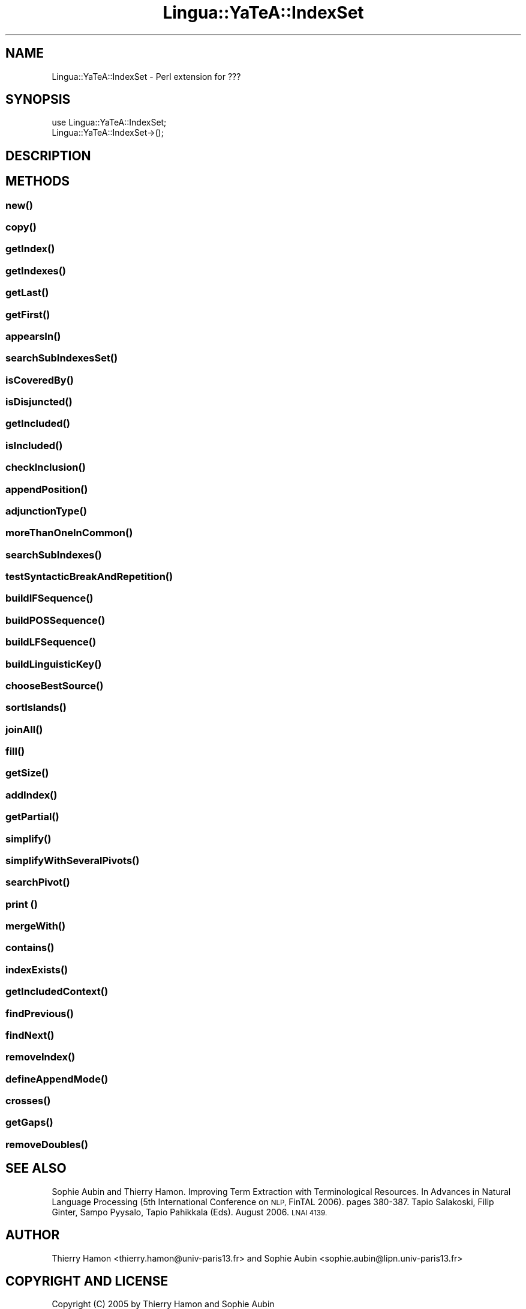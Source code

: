 .\" Automatically generated by Pod::Man 2.27 (Pod::Simple 3.28)
.\"
.\" Standard preamble:
.\" ========================================================================
.de Sp \" Vertical space (when we can't use .PP)
.if t .sp .5v
.if n .sp
..
.de Vb \" Begin verbatim text
.ft CW
.nf
.ne \\$1
..
.de Ve \" End verbatim text
.ft R
.fi
..
.\" Set up some character translations and predefined strings.  \*(-- will
.\" give an unbreakable dash, \*(PI will give pi, \*(L" will give a left
.\" double quote, and \*(R" will give a right double quote.  \*(C+ will
.\" give a nicer C++.  Capital omega is used to do unbreakable dashes and
.\" therefore won't be available.  \*(C` and \*(C' expand to `' in nroff,
.\" nothing in troff, for use with C<>.
.tr \(*W-
.ds C+ C\v'-.1v'\h'-1p'\s-2+\h'-1p'+\s0\v'.1v'\h'-1p'
.ie n \{\
.    ds -- \(*W-
.    ds PI pi
.    if (\n(.H=4u)&(1m=24u) .ds -- \(*W\h'-12u'\(*W\h'-12u'-\" diablo 10 pitch
.    if (\n(.H=4u)&(1m=20u) .ds -- \(*W\h'-12u'\(*W\h'-8u'-\"  diablo 12 pitch
.    ds L" ""
.    ds R" ""
.    ds C` ""
.    ds C' ""
'br\}
.el\{\
.    ds -- \|\(em\|
.    ds PI \(*p
.    ds L" ``
.    ds R" ''
.    ds C`
.    ds C'
'br\}
.\"
.\" Escape single quotes in literal strings from groff's Unicode transform.
.ie \n(.g .ds Aq \(aq
.el       .ds Aq '
.\"
.\" If the F register is turned on, we'll generate index entries on stderr for
.\" titles (.TH), headers (.SH), subsections (.SS), items (.Ip), and index
.\" entries marked with X<> in POD.  Of course, you'll have to process the
.\" output yourself in some meaningful fashion.
.\"
.\" Avoid warning from groff about undefined register 'F'.
.de IX
..
.nr rF 0
.if \n(.g .if rF .nr rF 1
.if (\n(rF:(\n(.g==0)) \{
.    if \nF \{
.        de IX
.        tm Index:\\$1\t\\n%\t"\\$2"
..
.        if !\nF==2 \{
.            nr % 0
.            nr F 2
.        \}
.    \}
.\}
.rr rF
.\"
.\" Accent mark definitions (@(#)ms.acc 1.5 88/02/08 SMI; from UCB 4.2).
.\" Fear.  Run.  Save yourself.  No user-serviceable parts.
.    \" fudge factors for nroff and troff
.if n \{\
.    ds #H 0
.    ds #V .8m
.    ds #F .3m
.    ds #[ \f1
.    ds #] \fP
.\}
.if t \{\
.    ds #H ((1u-(\\\\n(.fu%2u))*.13m)
.    ds #V .6m
.    ds #F 0
.    ds #[ \&
.    ds #] \&
.\}
.    \" simple accents for nroff and troff
.if n \{\
.    ds ' \&
.    ds ` \&
.    ds ^ \&
.    ds , \&
.    ds ~ ~
.    ds /
.\}
.if t \{\
.    ds ' \\k:\h'-(\\n(.wu*8/10-\*(#H)'\'\h"|\\n:u"
.    ds ` \\k:\h'-(\\n(.wu*8/10-\*(#H)'\`\h'|\\n:u'
.    ds ^ \\k:\h'-(\\n(.wu*10/11-\*(#H)'^\h'|\\n:u'
.    ds , \\k:\h'-(\\n(.wu*8/10)',\h'|\\n:u'
.    ds ~ \\k:\h'-(\\n(.wu-\*(#H-.1m)'~\h'|\\n:u'
.    ds / \\k:\h'-(\\n(.wu*8/10-\*(#H)'\z\(sl\h'|\\n:u'
.\}
.    \" troff and (daisy-wheel) nroff accents
.ds : \\k:\h'-(\\n(.wu*8/10-\*(#H+.1m+\*(#F)'\v'-\*(#V'\z.\h'.2m+\*(#F'.\h'|\\n:u'\v'\*(#V'
.ds 8 \h'\*(#H'\(*b\h'-\*(#H'
.ds o \\k:\h'-(\\n(.wu+\w'\(de'u-\*(#H)/2u'\v'-.3n'\*(#[\z\(de\v'.3n'\h'|\\n:u'\*(#]
.ds d- \h'\*(#H'\(pd\h'-\w'~'u'\v'-.25m'\f2\(hy\fP\v'.25m'\h'-\*(#H'
.ds D- D\\k:\h'-\w'D'u'\v'-.11m'\z\(hy\v'.11m'\h'|\\n:u'
.ds th \*(#[\v'.3m'\s+1I\s-1\v'-.3m'\h'-(\w'I'u*2/3)'\s-1o\s+1\*(#]
.ds Th \*(#[\s+2I\s-2\h'-\w'I'u*3/5'\v'-.3m'o\v'.3m'\*(#]
.ds ae a\h'-(\w'a'u*4/10)'e
.ds Ae A\h'-(\w'A'u*4/10)'E
.    \" corrections for vroff
.if v .ds ~ \\k:\h'-(\\n(.wu*9/10-\*(#H)'\s-2\u~\d\s+2\h'|\\n:u'
.if v .ds ^ \\k:\h'-(\\n(.wu*10/11-\*(#H)'\v'-.4m'^\v'.4m'\h'|\\n:u'
.    \" for low resolution devices (crt and lpr)
.if \n(.H>23 .if \n(.V>19 \
\{\
.    ds : e
.    ds 8 ss
.    ds o a
.    ds d- d\h'-1'\(ga
.    ds D- D\h'-1'\(hy
.    ds th \o'bp'
.    ds Th \o'LP'
.    ds ae ae
.    ds Ae AE
.\}
.rm #[ #] #H #V #F C
.\" ========================================================================
.\"
.IX Title "Lingua::YaTeA::IndexSet 3"
.TH Lingua::YaTeA::IndexSet 3 "2017-12-14" "perl v5.18.2" "User Contributed Perl Documentation"
.\" For nroff, turn off justification.  Always turn off hyphenation; it makes
.\" way too many mistakes in technical documents.
.if n .ad l
.nh
.SH "NAME"
Lingua::YaTeA::IndexSet \- Perl extension for ???
.SH "SYNOPSIS"
.IX Header "SYNOPSIS"
.Vb 2
\&  use Lingua::YaTeA::IndexSet;
\&  Lingua::YaTeA::IndexSet\->();
.Ve
.SH "DESCRIPTION"
.IX Header "DESCRIPTION"
.SH "METHODS"
.IX Header "METHODS"
.SS "\fInew()\fP"
.IX Subsection "new()"
.SS "\fIcopy()\fP"
.IX Subsection "copy()"
.SS "\fIgetIndex()\fP"
.IX Subsection "getIndex()"
.SS "\fIgetIndexes()\fP"
.IX Subsection "getIndexes()"
.SS "\fIgetLast()\fP"
.IX Subsection "getLast()"
.SS "\fIgetFirst()\fP"
.IX Subsection "getFirst()"
.SS "\fIappearsIn()\fP"
.IX Subsection "appearsIn()"
.SS "\fIsearchSubIndexesSet()\fP"
.IX Subsection "searchSubIndexesSet()"
.SS "\fIisCoveredBy()\fP"
.IX Subsection "isCoveredBy()"
.SS "\fIisDisjuncted()\fP"
.IX Subsection "isDisjuncted()"
.SS "\fIgetIncluded()\fP"
.IX Subsection "getIncluded()"
.SS "\fIisIncluded()\fP"
.IX Subsection "isIncluded()"
.SS "\fIcheckInclusion()\fP"
.IX Subsection "checkInclusion()"
.SS "\fIappendPosition()\fP"
.IX Subsection "appendPosition()"
.SS "\fIadjunctionType()\fP"
.IX Subsection "adjunctionType()"
.SS "\fImoreThanOneInCommon()\fP"
.IX Subsection "moreThanOneInCommon()"
.SS "\fIsearchSubIndexes()\fP"
.IX Subsection "searchSubIndexes()"
.SS "\fItestSyntacticBreakAndRepetition()\fP"
.IX Subsection "testSyntacticBreakAndRepetition()"
.SS "\fIbuildIFSequence()\fP"
.IX Subsection "buildIFSequence()"
.SS "\fIbuildPOSSequence()\fP"
.IX Subsection "buildPOSSequence()"
.SS "\fIbuildLFSequence()\fP"
.IX Subsection "buildLFSequence()"
.SS "\fIbuildLinguisticKey()\fP"
.IX Subsection "buildLinguisticKey()"
.SS "\fIchooseBestSource()\fP"
.IX Subsection "chooseBestSource()"
.SS "\fIsortIslands()\fP"
.IX Subsection "sortIslands()"
.SS "\fIjoinAll()\fP"
.IX Subsection "joinAll()"
.SS "\fIfill()\fP"
.IX Subsection "fill()"
.SS "\fIgetSize()\fP"
.IX Subsection "getSize()"
.SS "\fIaddIndex()\fP"
.IX Subsection "addIndex()"
.SS "\fIgetPartial()\fP"
.IX Subsection "getPartial()"
.SS "\fIsimplify()\fP"
.IX Subsection "simplify()"
.SS "\fIsimplifyWithSeveralPivots()\fP"
.IX Subsection "simplifyWithSeveralPivots()"
.SS "\fIsearchPivot()\fP"
.IX Subsection "searchPivot()"
.SS "print ()"
.IX Subsection "print ()"
.SS "\fImergeWith()\fP"
.IX Subsection "mergeWith()"
.SS "\fIcontains()\fP"
.IX Subsection "contains()"
.SS "\fIindexExists()\fP"
.IX Subsection "indexExists()"
.SS "\fIgetIncludedContext()\fP"
.IX Subsection "getIncludedContext()"
.SS "\fIfindPrevious()\fP"
.IX Subsection "findPrevious()"
.SS "\fIfindNext()\fP"
.IX Subsection "findNext()"
.SS "\fIremoveIndex()\fP"
.IX Subsection "removeIndex()"
.SS "\fIdefineAppendMode()\fP"
.IX Subsection "defineAppendMode()"
.SS "\fIcrosses()\fP"
.IX Subsection "crosses()"
.SS "\fIgetGaps()\fP"
.IX Subsection "getGaps()"
.SS "\fIremoveDoubles()\fP"
.IX Subsection "removeDoubles()"
.SH "SEE ALSO"
.IX Header "SEE ALSO"
Sophie Aubin and Thierry Hamon. Improving Term Extraction with
Terminological Resources. In Advances in Natural Language Processing
(5th International Conference on \s-1NLP,\s0 FinTAL 2006). pages
380\-387. Tapio Salakoski, Filip Ginter, Sampo Pyysalo, Tapio Pahikkala
(Eds). August 2006. \s-1LNAI 4139.\s0
.SH "AUTHOR"
.IX Header "AUTHOR"
Thierry Hamon <thierry.hamon@univ\-paris13.fr> and Sophie Aubin <sophie.aubin@lipn.univ\-paris13.fr>
.SH "COPYRIGHT AND LICENSE"
.IX Header "COPYRIGHT AND LICENSE"
Copyright (C) 2005 by Thierry Hamon and Sophie Aubin
.PP
This library is free software; you can redistribute it and/or modify
it under the same terms as Perl itself, either Perl version 5.8.6 or,
at your option, any later version of Perl 5 you may have available.

